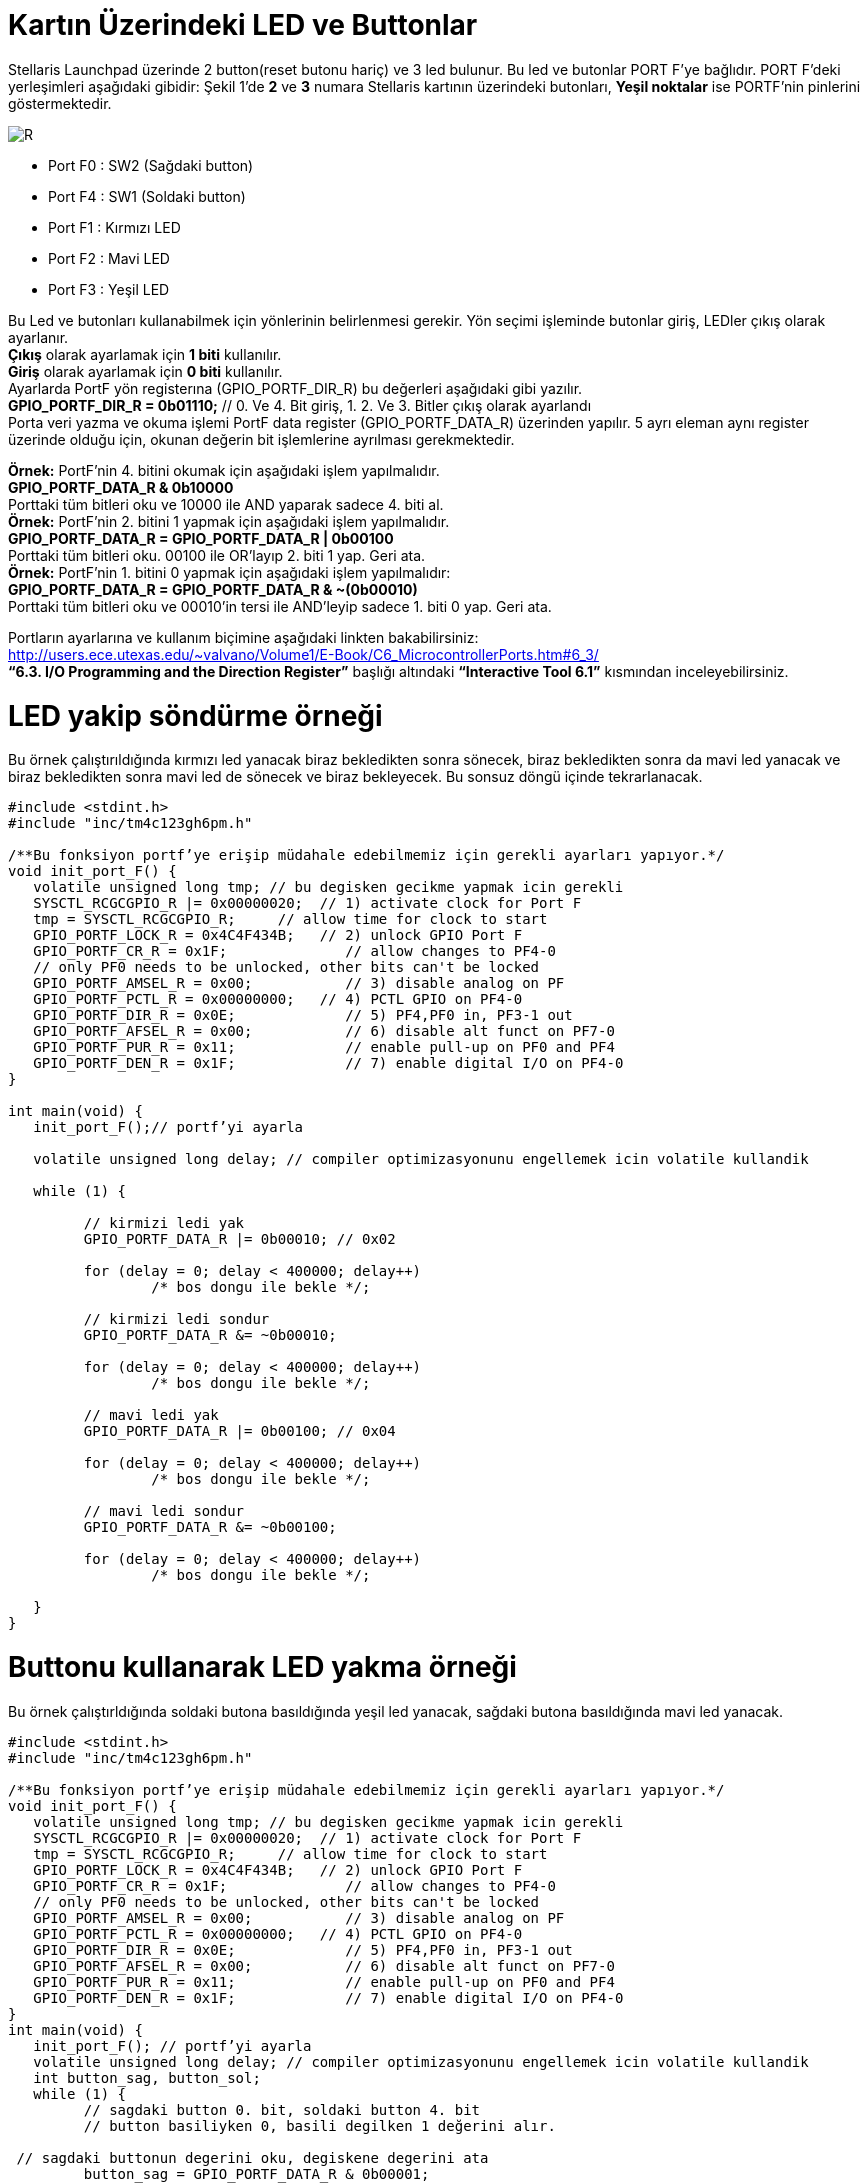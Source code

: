 = Kartın Üzerindeki LED ve Buttonlar


Stellaris Launchpad üzerinde 2 button(reset butonu hariç) ve 3 led bulunur. Bu led ve butonlar  PORT F’ye bağlıdır. PORT F’deki yerleşimleri aşağıdaki gibidir:
Şekil 1’de *2* ve *3* numara Stellaris kartının üzerindeki butonları, *Yeşil noktalar*  ise PORTF’nin pinlerini göstermektedir. +

image::Capture4.PNG[R]

* Port F0 : SW2 (Sağdaki button) +
* Port F4 : SW1 (Soldaki button) +
* Port F1 : Kırmızı LED +
* Port F2 : Mavi LED +
* Port F3 : Yeşil LED +


Bu Led ve butonları kullanabilmek için yönlerinin belirlenmesi gerekir. Yön seçimi işleminde butonlar giriş, LEDler çıkış olarak ayarlanır. + 
*Çıkış* olarak ayarlamak için *1 biti* kullanılır. +
*Giriş* olarak ayarlamak için *0 biti* kullanılır. +
Ayarlarda PortF yön registerına (GPIO_PORTF_DIR_R) bu değerleri aşağıdaki gibi yazılır. +
*GPIO_PORTF_DIR_R = 0b01110;* // 0. Ve 4. Bit giriş, 1. 2. Ve 3. Bitler çıkış olarak ayarlandı +
Porta veri yazma ve okuma işlemi PortF data register (GPIO_PORTF_DATA_R) üzerinden yapılır. 5 ayrı eleman aynı register üzerinde olduğu için, okunan değerin bit işlemlerine ayrılması gerekmektedir. 

*Örnek:* PortF’nin 4. bitini okumak için aşağıdaki işlem yapılmalıdır. +
*GPIO_PORTF_DATA_R & 0b10000* +
Porttaki tüm bitleri oku ve 10000 ile AND yaparak sadece 4. biti al. +
*Örnek:* PortF’nin 2. bitini 1 yapmak için aşağıdaki işlem yapılmalıdır. +
*GPIO_PORTF_DATA_R = GPIO_PORTF_DATA_R | 0b00100* +
Porttaki tüm bitleri oku. 00100 ile OR’layıp 2. biti 1 yap. Geri ata. +
*Örnek:* PortF’nin 1. bitini 0 yapmak için aşağıdaki işlem yapılmalıdır: +
*GPIO_PORTF_DATA_R = GPIO_PORTF_DATA_R & ~(0b00010)* +
Porttaki tüm bitleri oku ve 00010’in tersi ile AND’leyip sadece 1. biti 0 yap. Geri ata. +

Portların ayarlarına ve kullanım biçimine aşağıdaki linkten bakabilirsiniz: +
http://users.ece.utexas.edu/~valvano/Volume1/E-Book/C6_MicrocontrollerPorts.htm#6_3/ +
 *“6.3. I/O Programming and the Direction Register”* başlığı altındaki *“Interactive Tool 6.1”* kısmından inceleyebilirsiniz. +
 
= LED yakip söndürme örneği
Bu örnek çalıştırıldığında kırmızı led yanacak biraz bekledikten sonra sönecek, biraz bekledikten sonra da mavi led yanacak ve biraz  bekledikten sonra mavi led de sönecek ve biraz bekleyecek. Bu sonsuz döngü içinde tekrarlanacak. +

[source,c]
---------------------------------------------------------------------


#include <stdint.h>
#include "inc/tm4c123gh6pm.h"

/**Bu fonksiyon portf’ye erişip müdahale edebilmemiz için gerekli ayarları yapıyor.*/
void init_port_F() {
   volatile unsigned long tmp; // bu degisken gecikme yapmak icin gerekli
   SYSCTL_RCGCGPIO_R |= 0x00000020;  // 1) activate clock for Port F
   tmp = SYSCTL_RCGCGPIO_R;    	// allow time for clock to start
   GPIO_PORTF_LOCK_R = 0x4C4F434B;   // 2) unlock GPIO Port F
   GPIO_PORTF_CR_R = 0x1F;       	// allow changes to PF4-0
   // only PF0 needs to be unlocked, other bits can't be locked
   GPIO_PORTF_AMSEL_R = 0x00;    	// 3) disable analog on PF
   GPIO_PORTF_PCTL_R = 0x00000000;   // 4) PCTL GPIO on PF4-0
   GPIO_PORTF_DIR_R = 0x0E;      	// 5) PF4,PF0 in, PF3-1 out
   GPIO_PORTF_AFSEL_R = 0x00;    	// 6) disable alt funct on PF7-0
   GPIO_PORTF_PUR_R = 0x11;      	// enable pull-up on PF0 and PF4
   GPIO_PORTF_DEN_R = 0x1F;      	// 7) enable digital I/O on PF4-0
}

int main(void) {
   init_port_F();// portf’yi ayarla

   volatile unsigned long delay; // compiler optimizasyonunu engellemek icin volatile kullandik

   while (1) {

  	 // kirmizi ledi yak
  	 GPIO_PORTF_DATA_R |= 0b00010; // 0x02

  	 for (delay = 0; delay < 400000; delay++)
  		 /* bos dongu ile bekle */;

  	 // kirmizi ledi sondur
  	 GPIO_PORTF_DATA_R &= ~0b00010;

  	 for (delay = 0; delay < 400000; delay++)
  		 /* bos dongu ile bekle */;

  	 // mavi ledi yak
  	 GPIO_PORTF_DATA_R |= 0b00100; // 0x04

  	 for (delay = 0; delay < 400000; delay++)
  		 /* bos dongu ile bekle */;

  	 // mavi ledi sondur
  	 GPIO_PORTF_DATA_R &= ~0b00100;

  	 for (delay = 0; delay < 400000; delay++)
  		 /* bos dongu ile bekle */;

   }
}

---------------------------------------------------------------------

= Buttonu kullanarak LED yakma örneği

Bu örnek çalıştırldığında soldaki butona basıldığında yeşil led yanacak, sağdaki butona basıldığında mavi led yanacak. +

[source,c]

---------------------------------------------------------------------

#include <stdint.h>
#include "inc/tm4c123gh6pm.h"

/**Bu fonksiyon portf’ye erişip müdahale edebilmemiz için gerekli ayarları yapıyor.*/
void init_port_F() {
   volatile unsigned long tmp; // bu degisken gecikme yapmak icin gerekli
   SYSCTL_RCGCGPIO_R |= 0x00000020;  // 1) activate clock for Port F
   tmp = SYSCTL_RCGCGPIO_R;    	// allow time for clock to start
   GPIO_PORTF_LOCK_R = 0x4C4F434B;   // 2) unlock GPIO Port F
   GPIO_PORTF_CR_R = 0x1F;       	// allow changes to PF4-0
   // only PF0 needs to be unlocked, other bits can't be locked
   GPIO_PORTF_AMSEL_R = 0x00;    	// 3) disable analog on PF
   GPIO_PORTF_PCTL_R = 0x00000000;   // 4) PCTL GPIO on PF4-0
   GPIO_PORTF_DIR_R = 0x0E;      	// 5) PF4,PF0 in, PF3-1 out
   GPIO_PORTF_AFSEL_R = 0x00;    	// 6) disable alt funct on PF7-0
   GPIO_PORTF_PUR_R = 0x11;      	// enable pull-up on PF0 and PF4
   GPIO_PORTF_DEN_R = 0x1F;      	// 7) enable digital I/O on PF4-0
}
int main(void) {
   init_port_F(); // portf’yi ayarla
   volatile unsigned long delay; // compiler optimizasyonunu engellemek icin volatile kullandik
   int button_sag, button_sol;
   while (1) {
  	 // sagdaki button 0. bit, soldaki button 4. bit
  	 // button basiliyken 0, basili degilken 1 değerini alır.
  	
 // sagdaki buttonun degerini oku, degiskene degerini ata
  	 button_sag = GPIO_PORTF_DATA_R & 0b00001;
  	
 // soldaki buttonun degerini oku, degiskene degerini ata
  	 button_sol = GPIO_PORTF_DATA_R & 0b10000;
  	 
if (button_sag == 0) {
  		 // kirmizi ledi yak
  		 GPIO_PORTF_DATA_R |= 0b00010; // 0x02
  	 } else {
  		 // button basili degilse, kirimzi ledi sondur
  		 GPIO_PORTF_DATA_R &= ~(0b00010);
  	 }
  	 if (button_sol == 0) { // button basili ise yesil ledi yak
  		 GPIO_PORTF_DATA_R |= 0x08; // 0b01000
  	 } else { // button basili degilse mavi ledi sondur
  		 GPIO_PORTF_DATA_R &= ~(0x08);
  	 }
   }
}

---------------------------------------------------------------------






